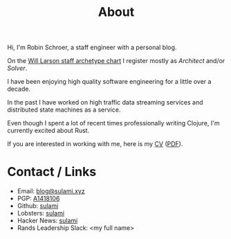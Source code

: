 #+TITLE: About

Hi, I'm Robin Schroer, a staff engineer with a personal blog.

On the [[https://staffeng.com/guides/staff-archetypes][Will Larson staff archetype chart]] I register mostly as
/Architect/ and/or /Solver/.

I have been enjoying high quality software engineering for a little
over a decade.

In the past I have worked on high traffic data streaming services and
distributed state machines as a service.

Even though I spent a lot of recent times professionally writing
Clojure, I'm currently excited about Rust.

If you are interested in working with me, here is my [[file:pages/cv/index.org][CV]] ([[https://blog.sulami.xyz/pages/robin-schroer-cv.pdf][PDF]]).

* Contact / Links

- Email: [[mailto:blog@sulami.xyz][blog@sulami.xyz]]
- PGP: [[https://blog.sulami.xyz/raw/pubkey.txt][A1418106]]
- Github: [[https://github.com/sulami][sulami]]
- Lobsters: [[https://lobste.rs/u/sulami][sulami]]
- Hacker News: [[https://news.ycombinator.com/user?id=sulami][sulami]]
- Rands Leadership Slack: <my full name>
